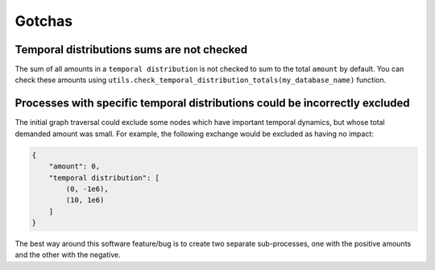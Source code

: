 Gotchas
=======

Temporal distributions sums are not checked
-------------------------------------------

The sum of all amounts in a ``temporal distribution`` is not checked to sum to the total ``amount`` by default. You can check these amounts using ``utils.check_temporal_distribution_totals(my_database_name)`` function.

Processes with specific temporal distributions could be incorrectly excluded
----------------------------------------------------------------------------

The initial graph traversal could exclude some nodes which have important temporal dynamics, but whose total demanded amount was small. For example, the following exchange would be excluded as having no impact:

.. code-block:: python

    {
        "amount": 0,
        "temporal distribution": [
            (0, -1e6),
            (10, 1e6)
        ]
    }

The best way around this software feature/bug is to create two separate sub-processes, one with the positive amounts and the other with the negative.
